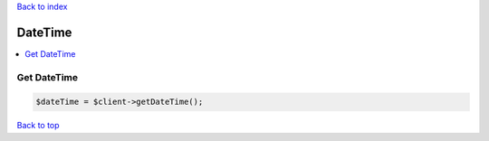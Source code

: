 .. _top:
.. title:: DateTime

`Back to index <index.rst>`_

========
DateTime
========

.. contents::
    :local:


Get DateTime
````````````

.. code-block:: php
    
    $dateTime = $client->getDateTime();


`Back to top <#top>`_